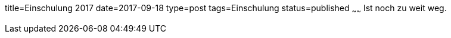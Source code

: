 title=Einschulung 2017
date=2017-09-18
type=post
tags=Einschulung
status=published
~~~~~~
Ist noch zu weit weg.
